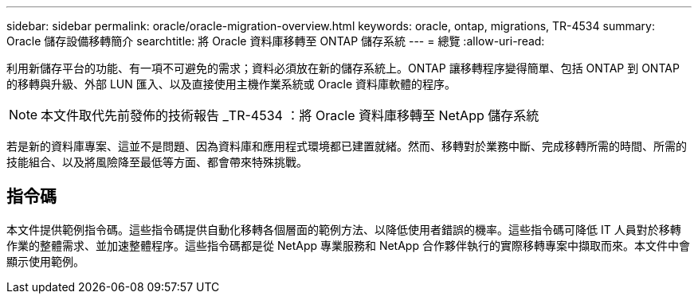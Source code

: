 ---
sidebar: sidebar 
permalink: oracle/oracle-migration-overview.html 
keywords: oracle, ontap, migrations, TR-4534 
summary: Oracle 儲存設備移轉簡介 
searchtitle: 將 Oracle 資料庫移轉至 ONTAP 儲存系統 
---
= 總覽
:allow-uri-read: 


[role="lead"]
利用新儲存平台的功能、有一項不可避免的需求；資料必須放在新的儲存系統上。ONTAP 讓移轉程序變得簡單、包括 ONTAP 到 ONTAP 的移轉與升級、外部 LUN 匯入、以及直接使用主機作業系統或 Oracle 資料庫軟體的程序。


NOTE: 本文件取代先前發佈的技術報告 _TR-4534 ：將 Oracle 資料庫移轉至 NetApp 儲存系統

若是新的資料庫專案、這並不是問題、因為資料庫和應用程式環境都已建置就緒。然而、移轉對於業務中斷、完成移轉所需的時間、所需的技能組合、以及將風險降至最低等方面、都會帶來特殊挑戰。



== 指令碼

本文件提供範例指令碼。這些指令碼提供自動化移轉各個層面的範例方法、以降低使用者錯誤的機率。這些指令碼可降低 IT 人員對於移轉作業的整體需求、並加速整體程序。這些指令碼都是從 NetApp 專業服務和 NetApp 合作夥伴執行的實際移轉專案中擷取而來。本文件中會顯示使用範例。
